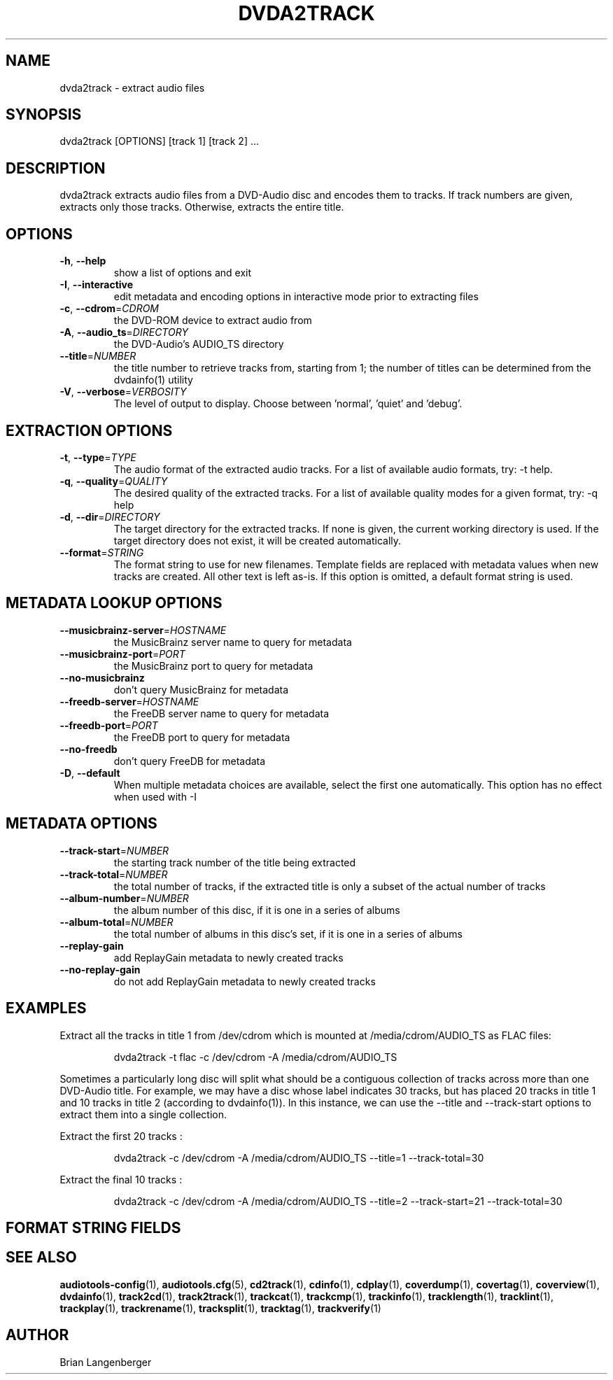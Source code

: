 .TH "DVDA2TRACK" 1 "September 2015" "" "DVD-Audio Extractor"
.SH NAME
dvda2track \- extract audio files
.SH SYNOPSIS
dvda2track [OPTIONS] [track 1] [track 2] ...
.SH DESCRIPTION
.PP
dvda2track extracts audio files from a DVD-Audio disc and encodes them to tracks. If track numbers are given, extracts only those tracks. Otherwise, extracts the entire title.
.SH OPTIONS
.TP
\fB\-h\fR, \fB\-\-help\fR
show a list of options and exit
.TP
\fB\-I\fR, \fB\-\-interactive\fR
edit metadata and encoding options in interactive mode prior to extracting files
.TP
\fB\-c\fR, \fB\-\-cdrom\fR=\fICDROM\fR
the DVD-ROM device to extract audio from
.TP
\fB\-A\fR, \fB\-\-audio_ts\fR=\fIDIRECTORY\fR
the DVD-Audio's AUDIO_TS directory
.TP
\fB\-\-title\fR=\fINUMBER\fR
the title number to retrieve tracks from, starting from 1; the number of titles can be determined from the dvdainfo(1) utility
.TP
\fB\-V\fR, \fB\-\-verbose\fR=\fIVERBOSITY\fR
The level of output to display. Choose between 'normal', 'quiet' and 'debug'.
.SH EXTRACTION OPTIONS
.TP
\fB\-t\fR, \fB\-\-type\fR=\fITYPE\fR
The audio format of the extracted audio tracks. For a list of available audio formats, try: -t help.
.TP
\fB\-q\fR, \fB\-\-quality\fR=\fIQUALITY\fR
The desired quality of the extracted tracks. For a list of available quality modes for a given format, try: -q help
.TP
\fB\-d\fR, \fB\-\-dir\fR=\fIDIRECTORY\fR
The target directory for the extracted tracks. If none is given, the current working directory is used. If the target directory does not exist, it will be created automatically.
.TP
\fB\-\-format\fR=\fISTRING\fR
The format string to use for new filenames. Template fields are replaced with metadata values when new tracks are created. All other text is left as-is. If this option is omitted, a default format string is used.
.SH METADATA LOOKUP OPTIONS
.TP
\fB\-\-musicbrainz\-server\fR=\fIHOSTNAME\fR
the MusicBrainz server name to query for metadata
.TP
\fB\-\-musicbrainz\-port\fR=\fIPORT\fR
the MusicBrainz port to query for metadata
.TP
\fB\-\-no\-musicbrainz\fR
don't query MusicBrainz for metadata
.TP
\fB\-\-freedb\-server\fR=\fIHOSTNAME\fR
the FreeDB server name to query for metadata
.TP
\fB\-\-freedb\-port\fR=\fIPORT\fR
the FreeDB port to query for metadata
.TP
\fB\-\-no\-freedb\fR
don't query FreeDB for metadata
.TP
\fB\-D\fR, \fB\-\-default\fR
When multiple metadata choices are available, select the first one automatically. This option has no effect when used with -I
.SH METADATA OPTIONS
.TP
\fB\-\-track\-start\fR=\fINUMBER\fR
the starting track number of the title being extracted
.TP
\fB\-\-track\-total\fR=\fINUMBER\fR
the total number of tracks, if the extracted title is only a subset of the actual number of tracks
.TP
\fB\-\-album\-number\fR=\fINUMBER\fR
the album number of this disc, if it is one in a series of albums
.TP
\fB\-\-album\-total\fR=\fINUMBER\fR
the total number of albums in this disc's set, if it is one in a series of albums
.TP
\fB\-\-replay\-gain\fR
add ReplayGain metadata to newly created tracks
.TP
\fB\-\-no\-replay\-gain\fR
do not add ReplayGain metadata to newly created tracks
.SH EXAMPLES
.LP
Extract all the tracks in title 1 from /dev/cdrom which is mounted at /media/cdrom/AUDIO_TS as FLAC files:
.IP
dvda2track -t flac -c /dev/cdrom -A /media/cdrom/AUDIO_TS

.LP
Sometimes a particularly long disc will split what should be a contiguous collection of tracks across more than one DVD-Audio title. For example, we may have a disc whose label indicates 30 tracks, but has placed 20 tracks in title 1 and 10 tracks in title 2 (according to dvdainfo(1)). In this instance, we can use the --title and --track-start options to extract them into a single collection.
.LP
Extract the first 20 tracks :

.IP
dvda2track -c /dev/cdrom -A /media/cdrom/AUDIO_TS --title=1 --track-total=30

.LP
Extract the final 10 tracks :

.IP
dvda2track -c /dev/cdrom -A /media/cdrom/AUDIO_TS --title=2 --track-start=21 --track-total=30

.SH FORMAT STRING FIELDS
.TS
tab(:);
| c   s |
| c | c |
| r | l |.
_
Template Fields
Key:Value
=
\fC%(track_number)2.2d\fR:the track's number on the CD
\fC%(track_total)d\fR:the total number of tracks on the CD
\fC%(album_number)d\fR:the CD's album number
\fC%(album_total)d\fR:the total number of CDs in the set
\fC%(album_track_number)s\fR:combination of album and track number
\fC%(track_name)s\fR:the track's name
\fC%(album_name)s\fR:the album's name
\fC%(artist_name)s\fR:the track's artist name
\fC%(performer_name)s\fR:the track's performer name
\fC%(composer_name)s\fR:the track's composer name
\fC%(conductor_name)s\fR:the track's conductor name
\fC%(media)s\fR:the track's source media
\fC%(ISRC)s\fR:the track's ISRC
\fC%(catalog)s\fR:the track's catalog number
\fC%(copyright)s\fR:the track's copyright information
\fC%(publisher)s\fR:the track's publisher
\fC%(year)s\fR:the track's publication year
\fC%(date)s\fR:the track's original recording date
\fC%(suffix)s\fR:the track's suffix
\fC%(basename)s\fR:the track's original name, without suffix
_
.TE
.SH SEE ALSO
.BR audiotools-config (1),
.BR audiotools.cfg (5),
.BR cd2track (1),
.BR cdinfo (1),
.BR cdplay (1),
.BR coverdump (1),
.BR covertag (1),
.BR coverview (1),
.BR dvdainfo (1),
.BR track2cd (1),
.BR track2track (1),
.BR trackcat (1),
.BR trackcmp (1),
.BR trackinfo (1),
.BR tracklength (1),
.BR tracklint (1),
.BR trackplay (1),
.BR trackrename (1),
.BR tracksplit (1),
.BR tracktag (1),
.BR trackverify (1)
.SH AUTHOR
Brian Langenberger
